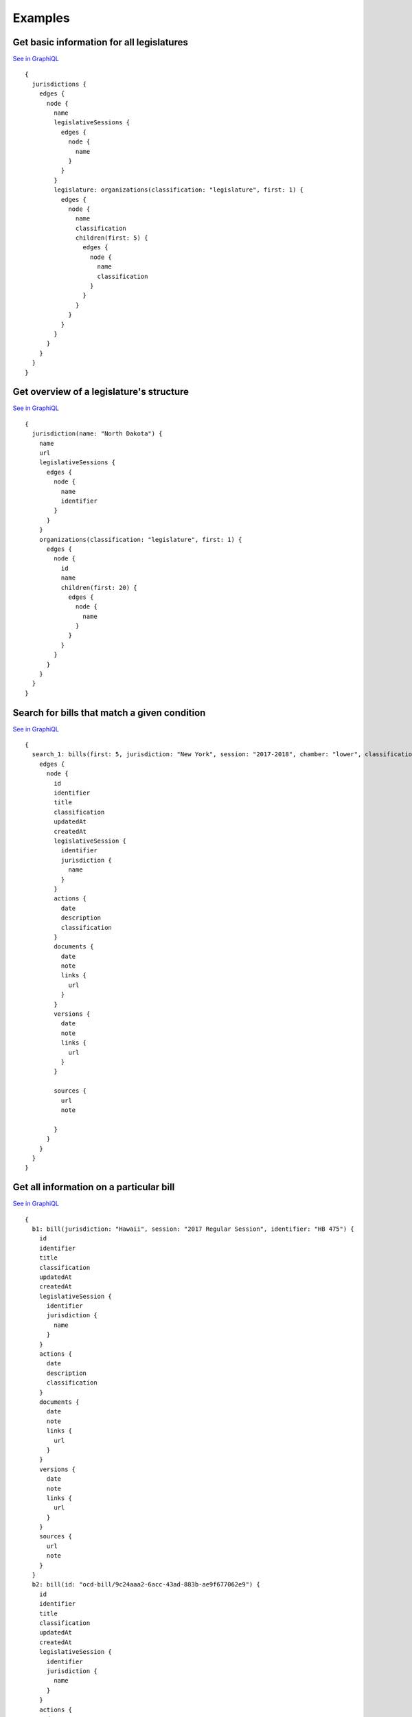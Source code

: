 Examples
========

Get basic information for all legislatures
------------------------------------------

`See in GraphiQL <https://openstates.org/graphql?operationName=null&query=%7B%0A%20%20jurisdictions%20%7B%0A%20%20%20%20edges%20%7B%0A%20%20%20%20%20%20node%20%7B%0A%20%20%20%20%20%20%20%20name%0A%20%20%20%20%20%20%20%20legislativeSessions%20%7B%0A%20%20%20%20%20%20%20%20%20%20edges%20%7B%0A%20%20%20%20%20%20%20%20%20%20%20%20node%20%7B%0A%20%20%20%20%20%20%20%20%20%20%20%20%20%20name%0A%20%20%20%20%20%20%20%20%20%20%20%20%7D%0A%20%20%20%20%20%20%20%20%20%20%7D%0A%20%20%20%20%20%20%20%20%7D%0A%20%20%20%20%20%20%20%20legislature%3A%20organizations(classification%3A%20%22legislature%22%2C%20first%3A%201)%20%7B%0A%20%20%20%20%20%20%20%20%20%20edges%20%7B%0A%20%20%20%20%20%20%20%20%20%20%20%20node%20%7B%0A%20%20%20%20%20%20%20%20%20%20%20%20%20%20name%0A%20%20%20%20%20%20%20%20%20%20%20%20%20%20classification%0A%20%20%20%20%20%20%20%20%20%20%20%20%20%20children(first%3A%205)%20%7B%0A%20%20%20%20%20%20%20%20%20%20%20%20%20%20%20%20edges%20%7B%0A%20%20%20%20%20%20%20%20%20%20%20%20%20%20%20%20%20%20node%20%7B%0A%20%20%20%20%20%20%20%20%20%20%20%20%20%20%20%20%20%20%20%20name%0A%20%20%20%20%20%20%20%20%20%20%20%20%20%20%20%20%20%20%20%20classification%0A%20%20%20%20%20%20%20%20%20%20%20%20%20%20%20%20%20%20%7D%0A%20%20%20%20%20%20%20%20%20%20%20%20%20%20%20%20%7D%0A%20%20%20%20%20%20%20%20%20%20%20%20%20%20%7D%0A%20%20%20%20%20%20%20%20%20%20%20%20%7D%0A%20%20%20%20%20%20%20%20%20%20%7D%0A%20%20%20%20%20%20%20%20%7D%0A%20%20%20%20%20%20%7D%0A%20%20%20%20%7D%0A%20%20%7D%0A%7D%0A>`__

::

    {
      jurisdictions {
        edges {
          node {
            name
            legislativeSessions {
              edges {
                node {
                  name
                }
              }
            }
            legislature: organizations(classification: "legislature", first: 1) {
              edges {
                node {
                  name
                  classification
                  children(first: 5) {
                    edges {
                      node {
                        name
                        classification
                      }
                    }
                  }
                }
              }
            }
          }
        }
      }
    }


Get overview of a legislature's structure
-----------------------------------------

`See in GraphiQL <https://openstates.org/graphql?operationName=null&query=%7B%0A%20%20jurisdiction(name%3A%20%22North%20Dakota%22)%20%7B%0A%20%20%20%20name%0A%20%20%20%20url%0A%20%20%20%20legislativeSessions%20%7B%0A%20%20%20%20%20%20edges%20%7B%0A%20%20%20%20%20%20%20%20node%20%7B%0A%20%20%20%20%20%20%20%20%20%20name%0A%20%20%20%20%20%20%20%20%20%20identifier%0A%20%20%20%20%20%20%20%20%7D%0A%20%20%20%20%20%20%7D%0A%20%20%20%20%7D%0A%20%20%20%20organizations(classification%3A%20%22legislature%22%2C%20first%3A%201)%20%7B%0A%20%20%20%20%20%20edges%20%7B%0A%20%20%20%20%20%20%20%20node%20%7B%0A%20%20%20%20%20%20%20%20%20%20id%0A%20%20%20%20%20%20%20%20%20%20name%0A%20%20%20%20%20%20%20%20%20%20children(first%3A%2020)%20%7B%0A%20%20%20%20%20%20%20%20%20%20%20%20edges%20%7B%0A%20%20%20%20%20%20%20%20%20%20%20%20%20%20node%20%7B%0A%20%20%20%20%20%20%20%20%20%20%20%20%20%20%20%20name%0A%20%20%20%20%20%20%20%20%20%20%20%20%20%20%7D%0A%20%20%20%20%20%20%20%20%20%20%20%20%7D%0A%20%20%20%20%20%20%20%20%20%20%7D%0A%20%20%20%20%20%20%20%20%7D%0A%20%20%20%20%20%20%7D%0A%20%20%20%20%7D%0A%20%20%7D%0A%7D%0A>`__

::

    {
      jurisdiction(name: "North Dakota") {
        name
        url
        legislativeSessions {
          edges {
            node {
              name
              identifier
            }
          }
        }
        organizations(classification: "legislature", first: 1) {
          edges {
            node {
              id
              name
              children(first: 20) {
                edges {
                  node {
                    name
                  }
                }
              }
            }
          }
        }
      }
    }



Search for bills that match a given condition
---------------------------------------------

`See in GraphiQL <https://openstates.org/graphql?operationName=null&query=%20%20%20%20%7B%0A%20%20%20%20%20%20search_1%3A%20bills(first%3A%205%2C%20jurisdiction%3A%20%22New%20York%22%2C%20session%3A%20%222017-2018%22%2C%20chamber%3A%20%22lower%22%2C%20classification%3A%20%22resolution%22%2C%20updatedSince%3A%20%222017-01-15%22)%20%7B%0A%20%20%20%20%20%20%20%20edges%20%7B%0A%20%20%20%20%20%20%20%20%20%20node%20%7B%0A%20%20%20%20%20%20%20%20%20%20%20%20id%0A%20%20%20%20%20%20%20%20%20%20%20%20identifier%0A%20%20%20%20%20%20%20%20%20%20%20%20title%0A%20%20%20%20%20%20%20%20%20%20%20%20classification%0A%20%20%20%20%20%20%20%20%20%20%20%20updatedAt%0A%20%20%20%20%20%20%20%20%20%20%20%20createdAt%0A%20%20%20%20%20%20%20%20%20%20%20%20legislativeSession%20%7B%0A%20%20%20%20%20%20%20%20%20%20%20%20%20%20identifier%0A%20%20%20%20%20%20%20%20%20%20%20%20%20%20jurisdiction%20%7B%0A%20%20%20%20%20%20%20%20%20%20%20%20%20%20%20%20name%0A%20%20%20%20%20%20%20%20%20%20%20%20%20%20%7D%0A%20%20%20%20%20%20%20%20%20%20%20%20%7D%0A%20%20%20%20%20%20%20%20%20%20%20%20actions%20%7B%0A%20%20%20%20%20%20%20%20%20%20%20%20%20%20date%0A%20%20%20%20%20%20%20%20%20%20%20%20%20%20description%0A%20%20%20%20%20%20%20%20%20%20%20%20%20%20classification%0A%20%20%20%20%20%20%20%20%20%20%20%20%7D%0A%20%20%20%20%20%20%20%20%20%20%20%20documents%20%7B%0A%20%20%20%20%20%20%20%20%20%20%20%20%20%20date%0A%20%20%20%20%20%20%20%20%20%20%20%20%20%20note%0A%20%20%20%20%20%20%20%20%20%20%20%20%20%20links%20%7B%0A%20%20%20%20%20%20%20%20%20%20%20%20%20%20%20%20url%0A%20%20%20%20%20%20%20%20%20%20%20%20%20%20%7D%0A%20%20%20%20%20%20%20%20%20%20%20%20%7D%0A%20%20%20%20%20%20%20%20%20%20%20%20versions%20%7B%0A%20%20%20%20%20%20%20%20%20%20%20%20%20%20date%0A%20%20%20%20%20%20%20%20%20%20%20%20%20%20note%0A%20%20%20%20%20%20%20%20%20%20%20%20%20%20links%20%7B%0A%20%20%20%20%20%20%20%20%20%20%20%20%20%20%20%20url%0A%20%20%20%20%20%20%20%20%20%20%20%20%20%20%7D%0A%20%20%20%20%20%20%20%20%20%20%20%20%7D%0A%20%20%20%20%20%20%20%20%20%20%20%20%0A%20%20%20%20%20%20%20%20%20%20%20%20sources%20%7B%0A%20%20%20%20%20%20%20%20%20%20%20%20%20%20url%0A%20%20%20%20%20%20%20%20%20%20%20%20%20%20note%0A%20%20%20%20%20%20%20%20%20%20%20%20%20%20%20%20%0A%20%20%20%20%20%20%20%20%20%20%20%20%7D%0A%20%20%20%20%20%20%20%20%20%20%7D%0A%20%20%20%20%20%20%20%20%7D%0A%20%20%20%20%20%20%7D%0A%20%20%20%20%7D%0A>`__

::

    {
      search_1: bills(first: 5, jurisdiction: "New York", session: "2017-2018", chamber: "lower", classification: "resolution", updatedSince: "2017-01-15") {
        edges {
          node {
            id
            identifier
            title
            classification
            updatedAt
            createdAt
            legislativeSession {
              identifier
              jurisdiction {
                name
              }
            }
            actions {
              date
              description
              classification
            }
            documents {
              date
              note
              links {
                url
              }
            }
            versions {
              date
              note
              links {
                url
              }
            }
            
            sources {
              url
              note
                
            }
          }
        }
      }
    }

Get all information on a particular bill
----------------------------------------

`See in GraphiQL <https://openstates.org/graphql?operationName=null&query=%20%20%20%20%7B%0A%20%20%20%20%20%20b1%3A%20bill(jurisdiction%3A%20%22Hawaii%22%2C%20session%3A%20%222017%20Regular%20Session%22%2C%20identifier%3A%20%22HB%20475%22)%20%7B%0A%20%20%20%20%20%20%20%20id%0A%20%20%20%20%20%20%20%20identifier%0A%20%20%20%20%20%20%20%20title%0A%20%20%20%20%20%20%20%20classification%0A%20%20%20%20%20%20%20%20updatedAt%0A%20%20%20%20%20%20%20%20createdAt%0A%20%20%20%20%20%20%20%20legislativeSession%20%7B%0A%20%20%20%20%20%20%20%20%20%20identifier%0A%20%20%20%20%20%20%20%20%20%20jurisdiction%20%7B%0A%20%20%20%20%20%20%20%20%20%20%20%20name%0A%20%20%20%20%20%20%20%20%20%20%7D%0A%20%20%20%20%20%20%20%20%7D%0A%20%20%20%20%20%20%20%20actions%20%7B%0A%20%20%20%20%20%20%20%20%20%20date%0A%20%20%20%20%20%20%20%20%20%20description%0A%20%20%20%20%20%20%20%20%20%20classification%0A%20%20%20%20%20%20%20%20%7D%0A%20%20%20%20%20%20%20%20documents%20%7B%0A%20%20%20%20%20%20%20%20%20%20date%0A%20%20%20%20%20%20%20%20%20%20note%0A%20%20%20%20%20%20%20%20%20%20links%20%7B%0A%20%20%20%20%20%20%20%20%20%20%20%20url%0A%20%20%20%20%20%20%20%20%20%20%7D%0A%20%20%20%20%20%20%20%20%7D%0A%20%20%20%20%20%20%20%20versions%20%7B%0A%20%20%20%20%20%20%20%20%20%20date%0A%20%20%20%20%20%20%20%20%20%20note%0A%20%20%20%20%20%20%20%20%20%20links%20%7B%0A%20%20%20%20%20%20%20%20%20%20%20%20url%0A%20%20%20%20%20%20%20%20%20%20%7D%0A%20%20%20%20%20%20%20%20%7D%0A%20%20%20%20%20%20%20%20sources%20%7B%0A%20%20%20%20%20%20%20%20%20%20url%0A%20%20%20%20%20%20%20%20%20%20note%0A%20%20%20%20%20%20%20%20%7D%0A%20%20%20%20%20%20%7D%0A%20%20%20%20%20%20b2%3A%20bill(id%3A%20%22ocd-bill%2F9c24aaa2-6acc-43ad-883b-ae9f677062e9%22)%20%7B%0A%20%20%20%20%20%20%20%20id%0A%20%20%20%20%20%20%20%20identifier%0A%20%20%20%20%20%20%20%20title%0A%20%20%20%20%20%20%20%20classification%0A%20%20%20%20%20%20%20%20updatedAt%0A%20%20%20%20%20%20%20%20createdAt%0A%20%20%20%20%20%20%20%20legislativeSession%20%7B%0A%20%20%20%20%20%20%20%20%20%20identifier%0A%20%20%20%20%20%20%20%20%20%20jurisdiction%20%7B%0A%20%20%20%20%20%20%20%20%20%20%20%20name%0A%20%20%20%20%20%20%20%20%20%20%7D%0A%20%20%20%20%20%20%20%20%7D%0A%20%20%20%20%20%20%20%20actions%20%7B%0A%20%20%20%20%20%20%20%20%20%20date%0A%20%20%20%20%20%20%20%20%20%20description%0A%20%20%20%20%20%20%20%20%20%20classification%0A%20%20%20%20%20%20%20%20%7D%0A%20%20%20%20%20%20%20%20documents%20%7B%0A%20%20%20%20%20%20%20%20%20%20date%0A%20%20%20%20%20%20%20%20%20%20note%0A%20%20%20%20%20%20%20%20%20%20links%20%7B%0A%20%20%20%20%20%20%20%20%20%20%20%20url%0A%20%20%20%20%20%20%20%20%20%20%7D%0A%20%20%20%20%20%20%20%20%7D%0A%20%20%20%20%20%20%20%20versions%20%7B%0A%20%20%20%20%20%20%20%20%20%20date%0A%20%20%20%20%20%20%20%20%20%20note%0A%20%20%20%20%20%20%20%20%20%20links%20%7B%0A%20%20%20%20%20%20%20%20%20%20%20%20url%0A%20%20%20%20%20%20%20%20%20%20%7D%0A%20%20%20%20%20%20%20%20%7D%0A%20%20%20%20%20%20%20%20sources%20%7B%0A%20%20%20%20%20%20%20%20%20%20url%0A%20%20%20%20%20%20%20%20%20%20note%0A%20%20%20%20%20%20%20%20%7D%0A%20%20%20%20%20%20%7D%0A%20%20%20%20%7D%0A>`__

::

    {
      b1: bill(jurisdiction: "Hawaii", session: "2017 Regular Session", identifier: "HB 475") {
        id
        identifier
        title
        classification
        updatedAt
        createdAt
        legislativeSession {
          identifier
          jurisdiction {
            name
          }
        }
        actions {
          date
          description
          classification
        }
        documents {
          date
          note
          links {
            url
          }
        }
        versions {
          date
          note
          links {
            url
          }
        }
        sources {
          url
          note
        }
      }
      b2: bill(id: "ocd-bill/9c24aaa2-6acc-43ad-883b-ae9f677062e9") {
        id
        identifier
        title
        classification
        updatedAt
        createdAt
        legislativeSession {
          identifier
          jurisdiction {
            name
          }
        }
        actions {
          date
          description
          classification
        }
        documents {
          date
          note
          links {
            url
          }
        }
        versions {
          date
          note
          links {
            url
          }
        }
        sources {
          url
          note
        }
      }
    }



Get information about a specific legislator
--------------------------------------------

`See in GraphiQL <https://openstates.org/graphql?operationName=null&query=%20%20%20%20%7B%0A%20%20%20%20%20%20person(id%3A%22ocd-person%2Fdd05bd23-fe49-4e65-bfff-62db997e56e0%22)%7B%0A%20%20%20%20%20%20%20%20name%0A%20%20%20%20%20%20%20%20contactDetails%20%7B%0A%20%20%20%20%20%20%20%20%20%20note%0A%20%20%20%20%20%20%20%20%20%20type%0A%20%20%20%20%20%20%20%20%20%20value%0A%20%20%20%20%20%20%20%20%7D%0A%20%20%20%20%20%20%20%20otherNames%20%7B%0A%20%20%20%20%20%20%20%20%20%20name%0A%20%20%20%20%20%20%20%20%7D%0A%20%20%20%20%20%20%20%20sources%20%7B%0A%20%20%20%20%20%20%20%20%20%20url%0A%20%20%20%20%20%20%20%20%7D%0A%20%20%20%20%20%20%20%20currentMemberships%20%7B%0A%20%20%20%20%20%20%20%20%20%20organization%20%7B%0A%20%20%20%20%20%20%20%20%20%20%20%20name%0A%20%20%20%20%20%20%20%20%20%20%7D%0A%20%20%20%20%20%20%20%20%7D%0A%20%20%20%20%20%20%7D%0A%20%20%20%20%7D%0A>`__

::

    {
      person(id:"ocd-person/dd05bd23-fe49-4e65-bfff-62db997e56e0"){
        name
        contactDetails {
          note
          type
          value
        }
        otherNames {
          name
        }
        sources {
          url
        }
        currentMemberships {
          organization {
            name
          }
        }
      }
    }


Get legislators for a given state/chamber
-----------------------------------------------

`See in GraphiQL <https://openstates.org/graphql?operationName=null&query=%20%20%20%20%7B%0A%20%20%20%20%20%20people(memberOf%3A%22ocd-organization%2Fddf820b5-5246-46b3-a807-99b5914ad39f%22%2C%20first%3A%20100)%20%7B%0A%20%20%20%20%20%20%20%20edges%20%7B%0A%20%20%20%20%20%20%20%20%20%20node%20%7B%0A%20%20%20%20%20%20%20%20%20%20%20%20name%0A%20%20%20%20%20%20%20%20%20%20%20%20party%3A%20currentMemberships(classification%3A%22party%22)%20%7B%0A%20%20%20%20%20%20%20%20%20%20%20%20%20%20organization%20%7B%0A%20%20%20%20%20%20%20%20%20%20%20%20%20%20%20%20name%0A%20%20%20%20%20%20%20%20%20%20%20%20%20%20%20%20%0A%20%20%20%20%20%20%20%20%20%20%20%20%20%20%7D%0A%20%20%20%20%20%20%20%20%20%20%20%20%7D%0A%20%20%20%20%20%20%20%20%20%20%20%20links%20%7B%0A%20%20%20%20%20%20%20%20%20%20%20%20%20%20url%0A%20%20%20%20%20%20%20%20%20%20%20%20%7D%0A%20%20%20%20%20%20%20%20%20%20%20%20sources%20%7B%0A%20%20%20%20%20%20%20%20%20%20%20%20%20%20url%0A%20%20%20%20%20%20%20%20%20%20%20%20%7D%0A%20%20%20%20%20%20%20%20%20%20%20%20chamber%3A%20currentMemberships(classification%3A%5B%22upper%22%2C%20%22lower%22%5D)%20%7B%0A%20%20%20%20%20%20%20%20%20%20%20%20%20%20post%20%7B%0A%20%20%20%20%20%20%20%20%20%20%20%20%20%20%20%20label%0A%20%20%20%20%20%20%20%20%20%20%20%20%20%20%7D%0A%20%20%20%20%20%20%20%20%20%20%20%20%20%20organization%20%7B%0A%20%20%20%20%20%20%20%20%20%20%20%20%20%20%20%20name%0A%20%20%20%20%20%20%20%20%20%20%20%20%20%20%20%20classification%0A%20%20%20%20%20%20%20%20%20%20%20%20%20%20%20%20parent%20%7B%0A%20%20%20%20%20%20%20%20%20%20%20%20%20%20%20%20%20%20name%0A%20%20%20%20%20%20%20%20%20%20%20%20%20%20%20%20%7D%0A%20%20%20%20%20%20%20%20%20%20%20%20%20%20%7D%0A%20%20%20%20%20%20%20%20%20%20%20%20%7D%0A%20%20%20%20%20%20%20%20%20%20%7D%0A%20%20%20%20%20%20%20%20%7D%0A%20%20%20%20%20%20%7D%0A%20%20%20%20%7D%0A>`__

:: 

    {
      people(memberOf:"ocd-organization/ddf820b5-5246-46b3-a807-99b5914ad39f", first: 100) {
        edges {
          node {
            name
            party: currentMemberships(classification:"party") {
              organization {
                name
                
              }
            }
            links {
              url
            }
            sources {
              url
            }
            chamber: currentMemberships(classification:["upper", "lower"]) {
              post {
                label
              }
              organization {
                name
                classification
                parent {
                  name
                }
              }
            }
          }
        }
      }
    }


Search for legislators that represent a given area
---------------------------------------------------

`See in GraphQL <https://openstates.org/graphql?operationName=null&query=%7B%0A%20%20people(latitude%3A%2040.7460022%2C%20longitude%3A%20-73.9584642%2C%20first%3A%20100)%20%7B%0A%20%20%20%20edges%20%7B%0A%20%20%20%20%20%20node%20%7B%0A%20%20%20%20%20%20%20%20name%0A%20%20%20%20%20%20%20%20chamber%3A%20currentMemberships(classification%3A%5B%22upper%22%2C%20%22lower%22%5D)%20%7B%0A%20%20%20%20%20%20%20%20%20%20post%20%7B%0A%20%20%20%20%20%20%20%20%20%20%20%20label%0A%20%20%20%20%20%20%20%20%20%20%7D%0A%20%20%20%20%20%20%20%20%20%20organization%20%7B%0A%20%20%20%20%20%20%20%20%20%20%20%20name%0A%20%20%20%20%20%20%20%20%20%20%20%20classification%0A%20%20%20%20%20%20%20%20%20%20%20%20parent%20%7B%0A%20%20%20%20%20%20%20%20%20%20%20%20%20%20name%0A%20%20%20%20%20%20%20%20%20%20%20%20%7D%0A%20%20%20%20%20%20%20%20%20%20%7D%0A%20%20%20%20%20%20%20%20%7D%0A%20%20%20%20%20%20%7D%0A%20%20%20%20%7D%0A%20%20%7D%0A%7D%0A>`__

::

    {
      people(latitude: 40.7460022, longitude: -73.9584642, first: 100) {
        edges {
          node {
            name
            chamber: currentMemberships(classification:["upper", "lower"]) {
              post {
                label
              }
              organization {
                name
                classification
                parent {
                  name
                }
              }
            }
          }
        }
      }
    }

